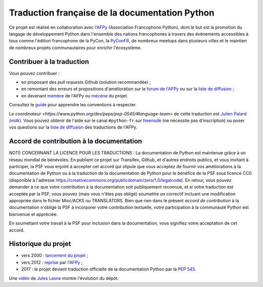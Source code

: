 Traduction française de la documentation Python
===============================================

|build| |progression|

.. |build| image:: https://travis-ci.org/python/python-docs-fr.svg?branch=3.9
   :target: https://travis-ci.org/python/python-docs-fr
   :width: 45%

.. |progression| image:: https://img.shields.io/badge/dynamic/json.svg?label=fr&query=%24.fr&url=http%3A%2F%2Fgce.zhsj.me%2Fpython/newest
   :width: 45%

Ce projet est réalisé en collaboration avec l'`AFPy
<https://www.afpy.org>`_ (Association Francophone Python), dont le but est la
promotion du langage de développement Python dans l'ensemble des
nations francophones à travers des événements accessibles à tous comme
l'édition francophone de la PyCon, la `PyConFR
<https://pycon.fr>`_, de nombreux meetups dans plusieurs villes et le
maintien de nombreux projets communautaires pour enrichir
l'écosystème.

Contribuer à la traduction
--------------------------

Vous pouvez contribuer :

- en proposant des *pull requests* Github (solution recommandée) ;
- en remontant des erreurs et propositions d'amélioration sur
  le `forum de l'AFPy <https://discuss.afpy.or/c/traduction/>`_ ou sur la
  `liste de diffusion <https://lists.afpy.org/mailman/listinfo/traductions>`_ ;
- en devenant `membre <https://www.afpy.org/adhesions>`_ de l'AFPy ou
  `mécène <https://liberapay.com/python-docs-fr>`_ du projet.

Consultez le
`guide <https://github.com/python/python-docs-fr/blob/3.9/CONTRIBUTING.rst>`_
pour apprendre les conventions à respecter.

Le `coordinateur <https://www.python.org/dev/peps/pep-0545/#language-team>` de
cette traduction est `Julien Palard (mdk) <https://mdk.fr/>`_.
Vous pouvez obtenir de l'aide sur le canal ``#python-fr`` sur `freenode
<https://kiwi.freenode.net/>`_ (ne nécessite pas d'inscription) ou poser vos questions sur la
`liste de diffusion <https://lists.afpy.org/mailman/listinfo/traductions>`_ des traductions de l'AFPy.


Accord de contribution à la documentation
-----------------------------------------

NOTE CONCERNANT LA LICENCE POUR LES TRADUCTIONS : La documentation de Python
est maintenue grâce à un réseau mondial de bénévoles. En publiant ce projet
sur Transifex, Github, et d'autres endroits publics, et vous invitant
à participer, la PSF vous enjoint à accepter cet accord qui stipule que vous
acceptez de fournir vos améliorations à la documentation de Python ou à la
traduction de la documentation de Python pour le bénéfice de la PSF sous licence
CC0 (disponible à l'adresse
https://creativecommons.org/publicdomain/zero/1.0/legalcode). En retour, vous
pouvez demander à ce que votre contribution à la documentation soit
publiquement reconnue, et si votre traduction est acceptée par la
PSF, vous pouvez (mais vous n'êtes pas obligé) soumettre un correctif incluant
une modification appropriée dans le fichier Misc/ACKS ou TRANSLATORS. Bien que
rien dans le présent *accord de contribution* à la documentation n'oblige la PSF
à incorporer votre contribution textuelle, votre participation à la communauté
Python est bienvenue et appréciée.

En soumettant votre travail à la PSF pour inclusion dans la documentation,
vous signifiez votre acceptation de cet accord.


Historique du projet
--------------------

- vers 2000 : `lancement du projet <https://julienpalard.frama.io/write-the-docs-paris-19/#/2>`_ ;
- vers 2012 : `reprise <https://github.com/AFPy/python_doc_fr>`_ par l'`AFPy <https://www.afpy.org/>`_ ;
- 2017 : le projet devient traduction officielle de la documentation Python par la `PEP 545 <https://www.python.org/dev/peps/pep-0545/>`_.

Une `vidéo <https://youtu.be/S2_Xui95erI>`_ de `Jules Lasne <https://github.com/Seluj78>`_ montre l'évolution du dépôt.
